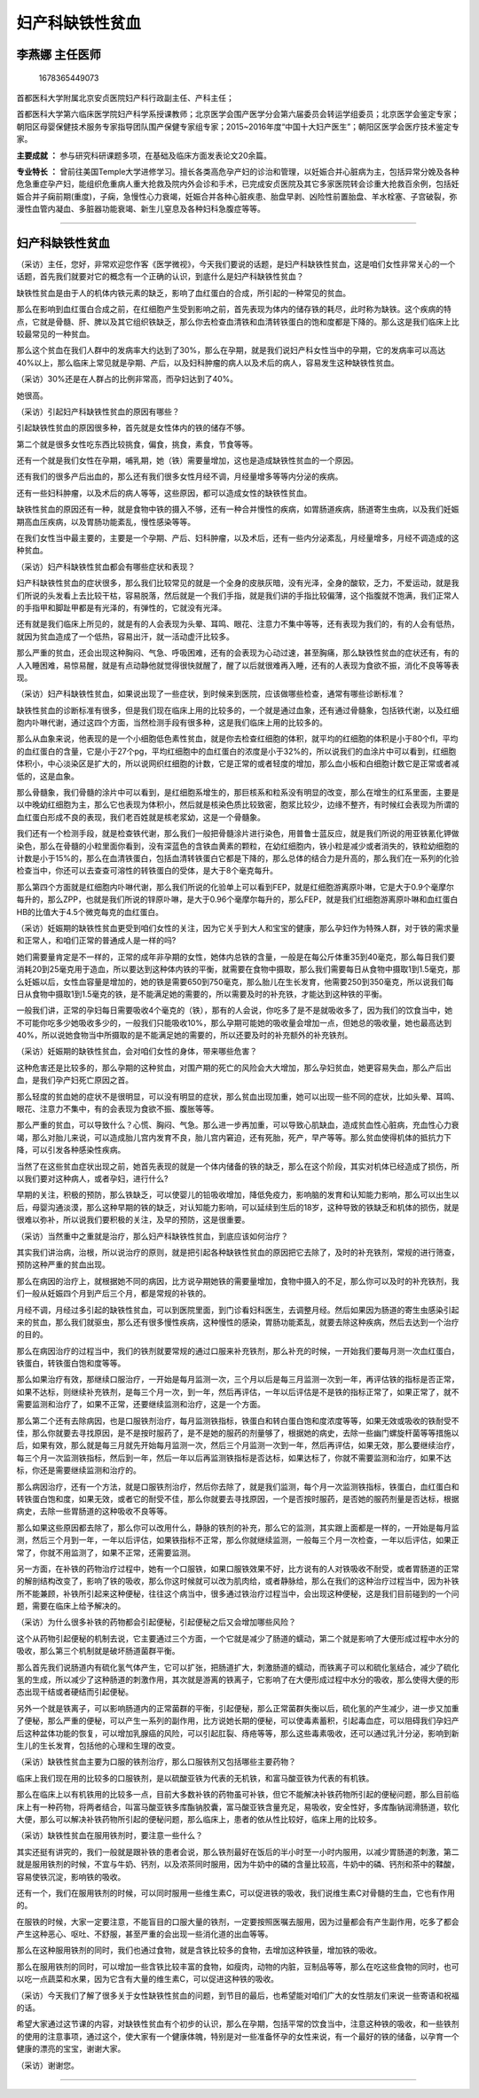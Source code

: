妇产科缺铁性贫血
================

李燕娜 主任医师
---------------

.. figure:: image/c01_24/1678365449073.png
   :alt: 1678365449073

   1678365449073

首都医科大学附属北京安贞医院妇产科行政副主任、产科主任；

首都医科大学第六临床医学院妇产科学系授课教师；北京医学会围产医学分会第六届委员会转运学组委员；北京医学会鉴定专家；朝阳区母婴保健技术服务专家指导团队围产保健专家组专家；2015~2016年度“中国十大妇产医生”；朝阳区医学会医疗技术鉴定专家。

**主要成就** **：**
参与研究科研课题多项，在基础及临床方面发表论文20余篇。

**专业特长** **：**
曾前往美国Temple大学进修学习。擅长各类高危孕产妇的诊治和管理，以妊娠合并心脏病为主，包括异常分娩及各种危急重症孕产妇，能组织危重病人重大抢救及院内外会诊和手术，已完成安贞医院及其它多家医院转会诊重大抢救百余例，包括妊娠合并子痫前期(重度)，子痫，急慢性心力衰竭，妊娠合并各种心脏疾患、胎盘早剥、凶险性前置胎盘、羊水栓塞、子宫破裂，弥漫性血管内凝血、多脏器功能衰竭、新生儿窒息及各种妇科急腹症等等。

--------------

.. _妇产科缺铁性贫血-1:

妇产科缺铁性贫血
----------------

（采访）主任，您好，非常欢迎您作客《医学微视》，今天我们要说的话题，是妇产科缺铁性贫血，这是咱们女性非常关心的一个话题，首先我们就要对它的概念有一个正确的认识，到底什么是妇产科缺铁性贫血？

缺铁性贫血是由于人的机体内铁元素的缺乏，影响了血红蛋白的合成，所引起的一种常见的贫血。

那么在影响到血红蛋白合成之前，在红细胞产生受到影响之前，首先表现为体内的储存铁的耗尽，此时称为缺铁。这个疾病的特点，它就是骨髓、肝、脾以及其它组织铁缺乏，那么你去检查血清铁和血清转铁蛋白的饱和度都是下降的。那么这是我们临床上比较最常见的一种贫血。

那么这个贫血在我们人群中的发病率大约达到了30%，那么在孕期，就是我们说妇产科女性当中的孕期，它的发病率可以高达40%以上，那么临床上常见就是孕期、产后，以及妇科肿瘤的病人以及术后的病人，容易发生这种缺铁性贫血。

（采访）30%还是在人群占的比例非常高，而孕妇达到了40%。

她很高。

（采访）引起妇产科缺铁性贫血的原因有哪些？

引起缺铁性贫血的原因很多种，首先就是女性体内的铁的储存不够。

第二个就是很多女性吃东西比较挑食，偏食，挑食，素食，节食等等。

还有一个就是我们女性在孕期，哺乳期，她（铁）需要量增加，这也是造成缺铁性贫血的一个原因。

还有我们的很多产后出血的，那么还有我们很多女性月经不调，月经量增多等等内分泌的疾病。

还有一些妇科肿瘤，以及术后的病人等等，这些原因，都可以造成女性的缺铁性贫血。

缺铁性贫血的原因还有一种，就是食物中铁的摄入不够，还有一种合并慢性的疾病，如胃肠道疾病，肠道寄生虫病，以及我们妊娠期高血压疾病，以及胃肠功能紊乱，慢性感染等等。

在我们女性当中最主要的，主要是一个孕期、产后、妇科肿瘤，以及术后，还有一些内分泌紊乱，月经量增多，月经不调造成的这种贫血。

（采访）妇产科缺铁性贫血都会有哪些症状和表现？

妇产科缺铁性贫血的症状很多，那么我们比较常见的就是一个全身的皮肤灰暗，没有光泽，全身的酸软，乏力，不爱运动，就是我们所说的头发看上去比较干枯，容易脱落，然后就是一个我们手指，就是我们讲的手指比较偏薄，这个指腹就不饱满，我们正常人的手指甲和脚趾甲都是有光泽的，有弹性的，它就没有光泽。

还有就是我们临床上所见的，就是有的人会表现为头晕、耳鸣、眼花、注意力不集中等等，还有表现为我们的，有的人会有低热，就因为贫血造成了一个低热，容易出汗，就一活动虚汗比较多。

那么严重的贫血，还会出现这种胸闷、气急、呼吸困难，还有的会表现为心动过速，甚至胸痛，那么缺铁性贫血的症状还有，有的人入睡困难，易惊易醒，就是有点动静他就觉得很快就醒了，醒了以后就很难再入睡，还有的人表现为食欲不振，消化不良等等表现。

（采访）妇产科缺铁性贫血，如果说出现了一些症状，到时候来到医院，应该做哪些检查，通常有哪些诊断标准？

缺铁性贫血的诊断标准有很多，但是我们现在临床上用的比较多的，一个就是通过血象，还有通过骨髓象，包括铁代谢，以及红细胞内卟啉代谢，通过这四个方面，当然检测手段有很多种，这是我们临床上用的比较多的。

那么从血象来说，他表现的是一个小细胞低色素性贫血，就是你去检查红细胞的体积，就平均的红细胞的体积是小于80个fl，平均的血红蛋白的含量，它是小于27个pg，平均红细胞中的血红蛋白的浓度是小于32%的，所以说我们的血涂片中可以看到，红细胞体积小，中心淡染区是扩大的，所以说网织红细胞的计数，它是正常的或者轻度的增加，那么血小板和白细胞计数它是正常或者减低的，这是血象。

那么骨髓象，我们骨髓的涂片中可以看到，是红细胞系增生的，那巨核系和粒系没有明显的改变，那么在增生的红系里面，主要是以中晚幼红细胞为主，那么它也表现为体积小，然后就是核染色质比较致密，胞浆比较少，边缘不整齐，有时候红会表现为所谓的血红蛋白形成不良的表现，我们老百姓就是核老浆幼，这是一个骨髓象。

我们还有一个检测手段，就是检查铁代谢，那么我们一般把骨髓涂片进行染色，用普鲁士蓝反应，就是我们所说的用亚铁氰化钾做染色，那么在骨髓的小粒里面你看到，没有深蓝色的含铁血黄素的颗粒，在幼红细胞内，铁小粒是减少或者消失的，铁粒幼细胞的计数是小于15%的，那么在血清铁蛋白，包括血清转铁蛋白它都是下降的，那么总体的结合力是升高的，那么我们在一系列的化验检查当中，你还可以去查查可溶性的转铁蛋白的受体，是大于8个毫克每升。

那么第四个方面就是红细胞内卟啉代谢，那么我们所说的化验单上可以看到FEP，就是红细胞游离原卟啉，它是大于0.9个毫摩尔每升的，那么ZPP，也就是我们所说的锌原卟啉，是大于0.96个毫摩尔每升的，那么FEP，就是我们红细胞游离原卟啉和血红蛋白HB的比值大于4.5个微克每克的血红蛋白。

（采访）妊娠期的缺铁性贫血更受到咱们女性的关注，因为它关乎到大人和宝宝的健康，那么孕妇作为特殊人群，对于铁的需求量和正常人，和咱们正常的普通成人是一样的吗?

她们需要量肯定是不一样的，正常的成年非孕期的女性，她体内总铁的含量，一般是在每公斤体重35到40毫克，那么每日我们要消耗20到25毫克用于造血，所以要达到这种体内铁的平衡，就需要在食物中摄取，那么我们需要每日从食物中摄取1到1.5毫克，那么妊娠以后，女性血容量是增加的，她的铁是需要650到750毫克，那么胎儿在生长发育，他需要250到350毫克，所以说我们每日从食物中摄取1到1.5毫克的铁，是不能满足她的需要的，所以需要及时的补充铁，才能达到这种铁的平衡。

一般我们讲，正常的孕妇每日需要吸收4个毫克的（铁），那有的人会说，你吃多了是不是就吸收多了，因为我们的饮食当中，她不可能你吃多少她吸收多少的，一般我们只能吸收10%，那么孕期可能她的吸收量会增加一点，但她总的吸收量，她也最高达到40%，所以说她食物当中所摄取的是不能满足她的需要的，所以还要及时的补充额外的补充铁剂。

（采访）妊娠期的缺铁性贫血，会对咱们女性的身体，带来哪些危害？

这种危害还是比较多的，那么孕期的这种贫血，对围产期的死亡的风险会大大增加，那么孕妇贫血，她更容易失血，那么产后出血，是我们孕产妇死亡原因之首。

那么轻度的贫血她的症状不是很明显，可以没有明显的症状，那么贫血出现加重，她可以出现一些不同的症状，比如头晕、耳鸣、眼花、注意力不集中，有的会表现为食欲不振、腹胀等等。

那么严重的贫血，可以导致什么？心慌、胸闷、气急。那么进一步再加重，可以导致心肌缺血，造成贫血性心脏病，充血性心力衰竭，那么对胎儿来说，可以造成胎儿宫内发育不良，胎儿宫内窘迫，还有死胎，死产，早产等等。那么贫血使得机体的抵抗力下降，可以引发各种感染性疾病。

当然了在这些贫血症状出现之前，她首先表现的就是一个体内储备的铁的缺乏，那么在这个阶段，其实对机体已经造成了损伤，所以我们要对这种病人，或者孕妇，进行什么?

早期的关注，积极的预防，那么铁缺乏，可以使婴儿的铅吸收增加，降低免疫力，影响脑的发育和认知能力影响，那么可以出生以后，母婴沟通淡漠，那么这种早期的铁的缺乏，对认知能力影响，可以延续到生后的18岁，这种导致的铁缺乏和机体的损伤，就是很难以弥补，所以说我们要积极的关注，及早的预防，这是很重要。

（采访）当然重中之重就是治疗，那么妇产科缺铁性贫血，到底应该如何治疗？

其实我们讲治病，治根，所以说治疗的原则，就是把引起各种缺铁性贫血的原因把它去除了，及时的补充铁剂，常规的进行筛查，预防这种严重的贫血出现。

那么在病因的治疗上，就根据她不同的病因，比方说孕期她铁的需要量增加，食物中摄入的不足，那么你可以及时的补充铁剂，我们一般从妊娠四个月到产后三个月，都是常规的补铁的。

月经不调，月经过多引起的缺铁性贫血，可以到医院里面，到门诊看妇科医生，去调整月经。然后如果因为肠道的寄生虫感染引起来的贫血，那么我们就驱虫，那么还有很多慢性疾病，这种慢性的感染，胃肠功能紊乱，就要去除这种疾病，然后去达到一个治疗的目的。

那么在病因治疗的过程当中，我们的铁剂就要常规的通过口服来补充铁剂，那么补充的时候，一开始我们要每月测一次血红蛋白，铁蛋白，转铁蛋白饱和度等等。

那么如果治疗有效，那继续口服治疗，一开始是每月监测一次，三个月以后是每三月监测一次到一年，再评估铁的指标是否正常，如果不达标，则继续补充铁剂，是每三个月一次，到一年，然后再评估，一年以后评估是不是铁的指标正常了，如果正常了，就不需要监测和治疗了，如果不正常，还要继续监测和治疗，这是一个方面。

那么第二个还有去除病因，也是口服铁剂治疗，每月监测铁指标，铁蛋白和转白蛋白饱和度浓度等等，如果无效或吸收的铁耐受不佳，那么你就要去寻找原因，是不是按时服药了，是不是她的服药的剂量够了，根据她的病史，去除一些幽门螺旋杆菌等等措施以后，如果有效，那么就是每三月就先开始每月监测一次，然后三个月监测一次到一年，然后再评估，如果无效，那么要继续治疗，每三个月一次监测铁指标，然后到一年，然后一年以后再监测铁指标是否达标，如果达标了，你就不需要监测和治疗，如果不达标，你还是需要继续监测和治疗的。

那么病因治疗，还有一个方法，就是口服铁剂治疗，然后你去除了，就是我们监测，每个月一次监测铁指标，铁蛋白，血红蛋白和转铁蛋白饱和度，如果无效，或者它的耐受不佳，那么你就要去寻找原因，一个是否按时服药，是否她的服药剂量是否达标，根据病史，去除一些胃肠道的这种吸收不良等等。

那么如果这些原因都去除了，那么你可以改用什么，静脉的铁剂的补充，那么它的监测，其实跟上面都是一样的，一开始是每月监测，然后三个月到一年，一年以后评估，如果铁指标不正常，那么你就继续监测，一般每三个月一次检查，一年以后评估，如果正常了，你就不用监测了，如果不正常，还需要监测。

另一方面，在补铁的药物治疗过程中，她有一个口服铁，如果口服铁效果不好，比方说有的人对铁吸收不耐受，或者胃肠道的正常的解剖结构改变了，影响了铁的吸收，那么你这时候就可以改为肌肉给，或者静脉给，那么在我们的这种治疗过程当中，因为补铁所不能兼顾，补铁所引起来这种便秘，往往这个病当中，很多通过铁治疗过程当中，会出现这种便秘，这是我们目前碰到的一个问题，需要在临床上给予解决的。

（采访）为什么很多补铁的药物都会引起便秘，引起便秘之后又会增加哪些风险？

这个从药物引起便秘的机制去说，它主要通过三个方面，一个它就是减少了肠道的蠕动，第二个就是影响了大便形成过程中水分的吸收，那么第三个机制就是破坏肠道菌群平衡。

那么首先我们说肠道内有硫化氢气体产生，它可以扩张，把肠道扩大，刺激肠道的蠕动，而铁离子可以和硫化氢结合，减少了硫化氢的生成，所以减少了这种肠道的刺激作用，其次就是游离的铁离子，它影响了在大便形成过程中水分的吸收，那么使得大便的形态出现干结或者硬结而引起便秘。

另外一个就是铁离子，可以影响肠道内的正常菌群的平衡，引起便秘，那么正常菌群失衡以后，硫化氢的产生减少，进一步又加重了便秘，那么严重的便秘，可以产生一系列的副作用，比方说她长期的便秘，可以使毒素蓄积，引起毒血症，可以阻碍我们孕妇产后这种盆体功能的恢复，可以增加乳腺癌的风险，可以引起肛裂、痔疮等等，那么这些毒素吸收，还可以通过乳汁分泌，影响到新生儿的生长发育，包括他的心理和生理的改变。

（采访）缺铁性贫血主要为口服的铁剂治疗，那么口服铁剂又包括哪些主要药物？

临床上我们现在用的比较多的口服铁剂，是以硫酸亚铁为代表的无机铁，和富马酸亚铁为代表的有机铁。

那么在临床上以有机铁用的比较多一点，目前大多数补铁的药物虽可补铁，但它不能解决补铁药物所引起的便秘问题，那么目前临床上有一种药物，将两者结合，叫富马酸亚铁多库酯钠胶囊，富马酸亚铁含量充足，易吸收，安全性好，多库酯钠润滑肠道，软化大便，那么可以解决补铁药物所引起的便秘问题，那么临床上，患者的依从性比较好，临床上用的比较多。

（采访）缺铁性贫血在服用铁剂时，要注意一些什么？

其实还挺有讲究的，我们一般就是跟补铁的患者会说，那么铁剂最好在饭后的半小时至一小时内服用，以减少胃肠道的刺激，第二就是服用铁剂的时候，不宜与牛奶、钙剂，以及浓茶同时服用，因为牛奶中的磷的含量比较高，牛奶中的磷、钙剂和茶中的鞣酸，容易使铁沉淀，影响铁的吸收。

还有一个，我们在服用铁剂的时候，可以同时服用一些维生素C，可以促进铁的吸收，我们说维生素C对骨髓的生血，它也有作用的。

在服铁的时候，大家一定要注意，不能盲目的口服大量的铁剂，一定要按照医嘱去服用，因为过量都会有产生副作用，吃多了都会产生这种恶心、呕吐、不舒服，甚至严重的会出现一些消化道的出血等等。

那么在这种服用铁剂的同时，我们也通过食物，就是含铁比较多的食物，去增加这种铁量，增加铁的吸收。

那么在服用铁剂的同时，可以增加一些含铁比较丰富的食物，如瘦肉，动物的内脏，豆制品等等，那么在吃这些食物的同时，也可以吃一点蔬菜和水果，因为它含有大量的维生素C，可以促进这种铁的吸收。

（采访）今天我们了解了很多关于女性缺铁性贫血的问题，到节目的最后，也希望能对咱们广大的女性朋友们来说一些寄语和祝福的话。

希望大家通过这节课的内容，对缺铁性贫血有个初步的认识，那么在孕期，包括平常的饮食当中，注意这种铁的吸收，和一些铁剂的使用的注意事项，通过这个，使大家有一个健康体魄，特别是对一些准备怀孕的女性来说，有一个最好的铁的储备，以孕育一个健康的漂亮的宝宝，谢谢大家。

（采访）谢谢您。

--------------

